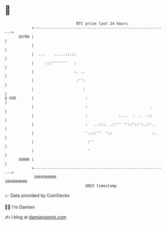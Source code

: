 * 👋

#+begin_example
                                   BTC price last 24 hours                    
               +------------------------------------------------------------+ 
         16700 |                                                            | 
               |                                                            | 
               |  ...    .....:::::                                         | 
               |     :::'''''''   :                                         | 
               |                  :. ..                                     | 
               |                   :'':                                     | 
               |                      :                                     | 
   $ USD       |                       :                                    | 
               |                       :                            .       | 
               |                       :              :...  .  .  .::       | 
               |                       :   ..:::. .::'' ''::'::':.::'.      | 
               |                       '.:::''  '::                  :.     | 
               |                        :''                                 | 
               |                        '                                   | 
         16000 |                                                            | 
               +------------------------------------------------------------+ 
                1669560000                                        1669660000  
                                       UNIX timestamp                         
#+end_example
📈 Data provided by CoinGecko

🧑‍💻 I'm Damien

✍️ I blog at [[https://www.damiengonot.com][damiengonot.com]]
